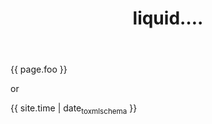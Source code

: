 #+TITLE: liquid....
#+LAYOUT: post
#+TAGS: jekyll org-mode
#+liquid: enabled
#+foo: hello world

{{ page.foo }}

or

{{ site.time | date_to_xmlschema }}
